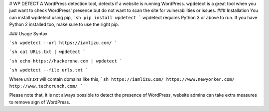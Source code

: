 # WP DETECT
A WordPress detection tool, detects if a website is running WordPress. wpdetect is a great tool when you just want to check WordPress' presence but do not want to scan the site for vulnerabilities or issues.  
### Installation
You can install wpdetect using pip,
```sh
pip install wpdetect
```
wpdetect requires Python 3 or above to run. If you have Python 2 installed too, make sure to use the right pip.

### Usage
Syntax


```sh
wpdetect --url https://iamlizu.com/
```


```sh
cat URLs.txt | wpdetect
```

```sh
echo https://hackerone.com | wpdetect
```


```sh
wpdetect --file urls.txt
```


Where `urls.txt` will contain domains like this,
```sh
https://iamlizu.com/
https://www.newyorker.com/
http://www.techcrunch.com/
```

Please note that, it is not always possible to detect the presence of WordPress, website admins can take extra measures to remove sign of WordPress.

